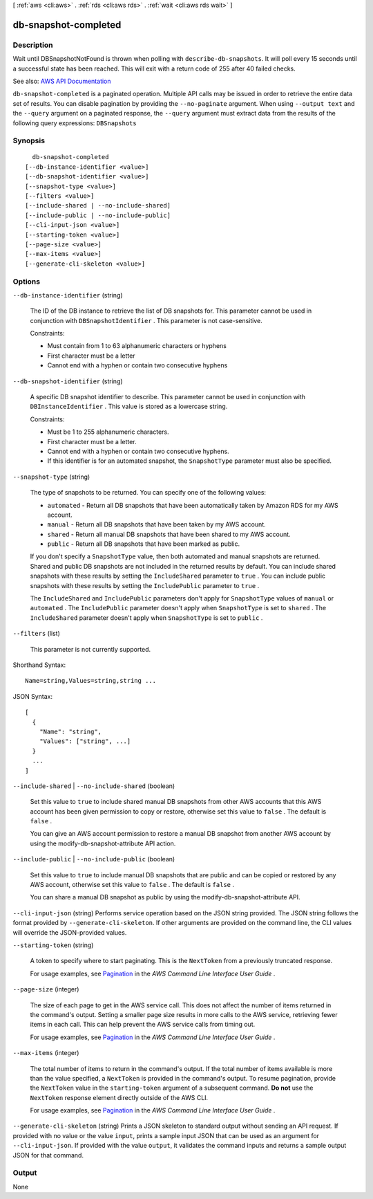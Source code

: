 [ :ref:`aws <cli:aws>` . :ref:`rds <cli:aws rds>` . :ref:`wait <cli:aws rds wait>` ]

.. _cli:aws rds wait db-snapshot-completed:


*********************
db-snapshot-completed
*********************



===========
Description
===========

Wait until DBSnapshotNotFound is thrown when polling with ``describe-db-snapshots``. It will poll every 15 seconds until a successful state has been reached. This will exit with a return code of 255 after 40 failed checks.

See also: `AWS API Documentation <https://docs.aws.amazon.com/goto/WebAPI/rds-2014-10-31/DescribeDBSnapshots>`_


``db-snapshot-completed`` is a paginated operation. Multiple API calls may be issued in order to retrieve the entire data set of results. You can disable pagination by providing the ``--no-paginate`` argument.
When using ``--output text`` and the ``--query`` argument on a paginated response, the ``--query`` argument must extract data from the results of the following query expressions: ``DBSnapshots``


========
Synopsis
========

::

    db-snapshot-completed
  [--db-instance-identifier <value>]
  [--db-snapshot-identifier <value>]
  [--snapshot-type <value>]
  [--filters <value>]
  [--include-shared | --no-include-shared]
  [--include-public | --no-include-public]
  [--cli-input-json <value>]
  [--starting-token <value>]
  [--page-size <value>]
  [--max-items <value>]
  [--generate-cli-skeleton <value>]




=======
Options
=======

``--db-instance-identifier`` (string)


  The ID of the DB instance to retrieve the list of DB snapshots for. This parameter cannot be used in conjunction with ``DBSnapshotIdentifier`` . This parameter is not case-sensitive. 

   

  Constraints:

   

   
  * Must contain from 1 to 63 alphanumeric characters or hyphens 
   
  * First character must be a letter 
   
  * Cannot end with a hyphen or contain two consecutive hyphens 
   

  

``--db-snapshot-identifier`` (string)


  A specific DB snapshot identifier to describe. This parameter cannot be used in conjunction with ``DBInstanceIdentifier`` . This value is stored as a lowercase string. 

   

  Constraints:

   

   
  * Must be 1 to 255 alphanumeric characters. 
   
  * First character must be a letter. 
   
  * Cannot end with a hyphen or contain two consecutive hyphens. 
   
  * If this identifier is for an automated snapshot, the ``SnapshotType`` parameter must also be specified. 
   

  

``--snapshot-type`` (string)


  The type of snapshots to be returned. You can specify one of the following values:

   

   
  * ``automated`` - Return all DB snapshots that have been automatically taken by Amazon RDS for my AWS account. 
   
  * ``manual`` - Return all DB snapshots that have been taken by my AWS account. 
   
  * ``shared`` - Return all manual DB snapshots that have been shared to my AWS account. 
   
  * ``public`` - Return all DB snapshots that have been marked as public. 
   

   

  If you don't specify a ``SnapshotType`` value, then both automated and manual snapshots are returned. Shared and public DB snapshots are not included in the returned results by default. You can include shared snapshots with these results by setting the ``IncludeShared`` parameter to ``true`` . You can include public snapshots with these results by setting the ``IncludePublic`` parameter to ``true`` .

   

  The ``IncludeShared`` and ``IncludePublic`` parameters don't apply for ``SnapshotType`` values of ``manual`` or ``automated`` . The ``IncludePublic`` parameter doesn't apply when ``SnapshotType`` is set to ``shared`` . The ``IncludeShared`` parameter doesn't apply when ``SnapshotType`` is set to ``public`` .

  

``--filters`` (list)


  This parameter is not currently supported.

  



Shorthand Syntax::

    Name=string,Values=string,string ...




JSON Syntax::

  [
    {
      "Name": "string",
      "Values": ["string", ...]
    }
    ...
  ]



``--include-shared`` | ``--no-include-shared`` (boolean)


  Set this value to ``true`` to include shared manual DB snapshots from other AWS accounts that this AWS account has been given permission to copy or restore, otherwise set this value to ``false`` . The default is ``false`` .

   

  You can give an AWS account permission to restore a manual DB snapshot from another AWS account by using the  modify-db-snapshot-attribute API action.

  

``--include-public`` | ``--no-include-public`` (boolean)


  Set this value to ``true`` to include manual DB snapshots that are public and can be copied or restored by any AWS account, otherwise set this value to ``false`` . The default is ``false`` .

   

  You can share a manual DB snapshot as public by using the  modify-db-snapshot-attribute API.

  

``--cli-input-json`` (string)
Performs service operation based on the JSON string provided. The JSON string follows the format provided by ``--generate-cli-skeleton``. If other arguments are provided on the command line, the CLI values will override the JSON-provided values.

``--starting-token`` (string)
 

  A token to specify where to start paginating. This is the ``NextToken`` from a previously truncated response.

   

  For usage examples, see `Pagination <https://docs.aws.amazon.com/cli/latest/userguide/pagination.html>`_ in the *AWS Command Line Interface User Guide* .

   

``--page-size`` (integer)
 

  The size of each page to get in the AWS service call. This does not affect the number of items returned in the command's output. Setting a smaller page size results in more calls to the AWS service, retrieving fewer items in each call. This can help prevent the AWS service calls from timing out.

   

  For usage examples, see `Pagination <https://docs.aws.amazon.com/cli/latest/userguide/pagination.html>`_ in the *AWS Command Line Interface User Guide* .

   

``--max-items`` (integer)
 

  The total number of items to return in the command's output. If the total number of items available is more than the value specified, a ``NextToken`` is provided in the command's output. To resume pagination, provide the ``NextToken`` value in the ``starting-token`` argument of a subsequent command. **Do not** use the ``NextToken`` response element directly outside of the AWS CLI.

   

  For usage examples, see `Pagination <https://docs.aws.amazon.com/cli/latest/userguide/pagination.html>`_ in the *AWS Command Line Interface User Guide* .

   

``--generate-cli-skeleton`` (string)
Prints a JSON skeleton to standard output without sending an API request. If provided with no value or the value ``input``, prints a sample input JSON that can be used as an argument for ``--cli-input-json``. If provided with the value ``output``, it validates the command inputs and returns a sample output JSON for that command.



======
Output
======

None